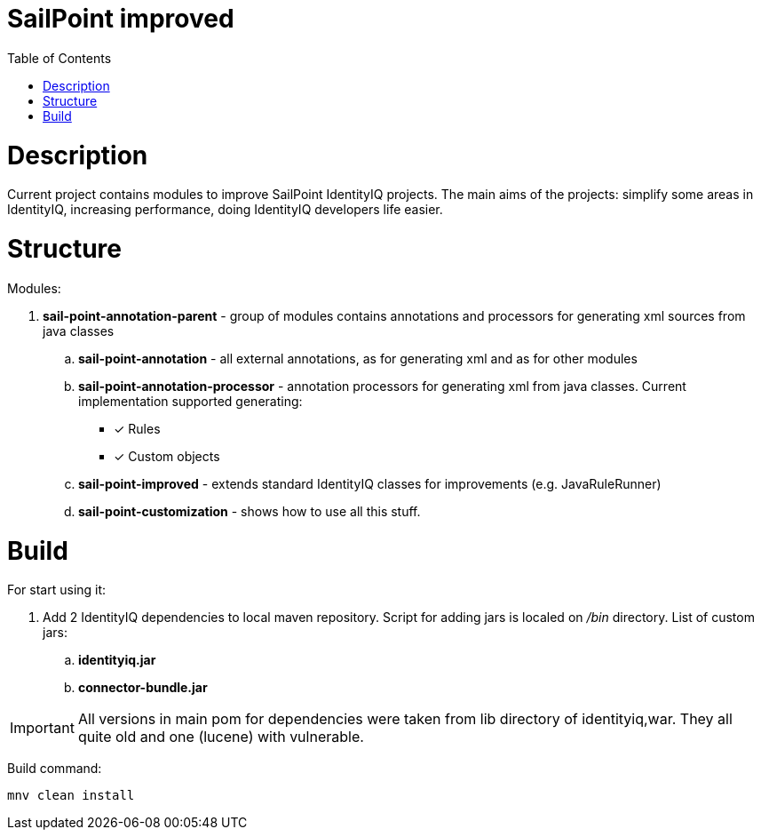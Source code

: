 = SailPoint improved
:toc:
:toclevels: 5

= Description
Current project contains modules to improve SailPoint IdentityIQ projects. The main aims of the projects: simplify some areas in IdentityIQ, increasing performance, doing IdentityIQ developers life easier.

= Structure

Modules:

. *sail-point-annotation-parent* - group of modules contains annotations and processors for generating xml sources from java classes
.. *sail-point-annotation* - all external annotations, as for generating xml and as for other modules
.. *sail-point-annotation-processor* - annotation processors for generating xml from java classes. Current implementation supported generating:
* [*] Rules
* [*] Custom objects

.. *sail-point-improved* - extends standard IdentityIQ classes for improvements (e.g. JavaRuleRunner)
.. *sail-point-customization* - shows how to use all this stuff.

= Build
For start using it:

. Add 2 IdentityIQ dependencies to local maven repository. Script for adding jars is localed on _/bin_ directory. List of custom jars:
.. *identityiq.jar*
.. *connector-bundle.jar*

IMPORTANT: All versions in main pom for dependencies were taken from lib directory of identityiq,war. They all quite old and one (lucene) with vulnerable.

Build command:
----
mnv clean install
----